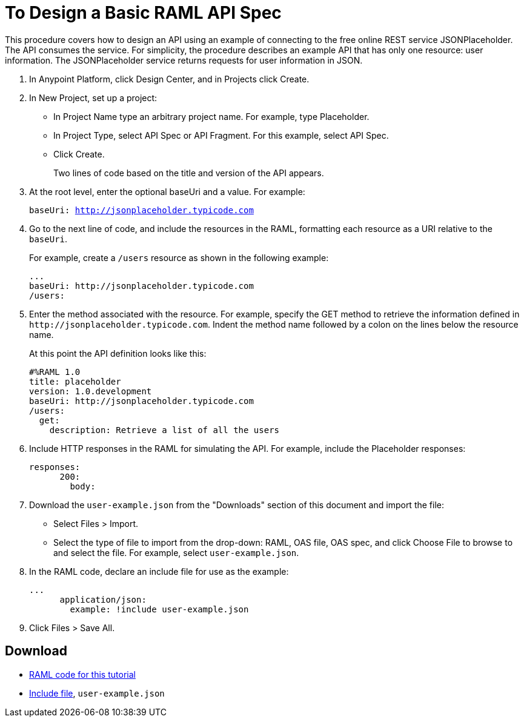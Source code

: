 = To Design a Basic RAML API Spec

This procedure covers how to design an API using an example of connecting to the free online REST service JSONPlaceholder. The API consumes the service. For simplicity, the procedure describes an example API that has only one resource: user information. The JSONPlaceholder service returns requests for user information in JSON. 

. In Anypoint Platform, click Design Center, and in Projects click Create.
. In New Project, set up a project:
+
* In Project Name type an arbitrary project name. For example, type Placeholder.
* In Project Type, select API Spec or API Fragment. For this example, select API Spec. 
* Click Create. 
+
Two lines of code based on the title and version of the API appears.
+
. At the root level, enter the optional baseUri and a value. For example:
+
`baseUri: http://jsonplaceholder.typicode.com`
+
. Go to the next line of code, and include the resources in the RAML, formatting each resource as a URI relative to the `baseUri`.
+
For example, create a `/users` resource as shown in the following example:
+
----
...
baseUri: http://jsonplaceholder.typicode.com
/users:
----
+
. Enter the method associated with the resource. For example, specify the GET method to retrieve the information defined in `+http://jsonplaceholder.typicode.com+`. Indent the method name followed by a colon on the lines below the resource name.
+
At this point the API definition looks like this:
+
----
#%RAML 1.0
title: placeholder
version: 1.0.development
baseUri: http://jsonplaceholder.typicode.com
/users:
  get:
    description: Retrieve a list of all the users
----
+
. Include HTTP responses in the RAML for simulating the API. For example, include the Placeholder responses:
+
----
responses:
      200:
        body:
----
+
. Download the `user-example.json` from the "Downloads" section of this document and import the file:
* Select Files > Import.
* Select the type of file to import from the drop-down: RAML, OAS file, OAS spec, and click Choose File to browse to and select the file. For example, select `user-example.json`.
+
. In the RAML code, declare an include file for use as the example:
+
----
...
      application/json:
        example: !include user-example.json
----
. Click Files > Save All.

== Download

* link:_attachments/placeholder.raml[RAML code for this tutorial]
* link:_attachments/user-example.json[Include file], `user-example.json`

